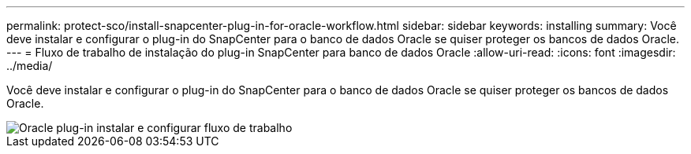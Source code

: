 ---
permalink: protect-sco/install-snapcenter-plug-in-for-oracle-workflow.html 
sidebar: sidebar 
keywords: installing 
summary: Você deve instalar e configurar o plug-in do SnapCenter para o banco de dados Oracle se quiser proteger os bancos de dados Oracle. 
---
= Fluxo de trabalho de instalação do plug-in SnapCenter para banco de dados Oracle
:allow-uri-read: 
:icons: font
:imagesdir: ../media/


[role="lead"]
Você deve instalar e configurar o plug-in do SnapCenter para o banco de dados Oracle se quiser proteger os bancos de dados Oracle.

image::../media/sco_install_configure_workflow.gif[Oracle plug-in instalar e configurar fluxo de trabalho]

